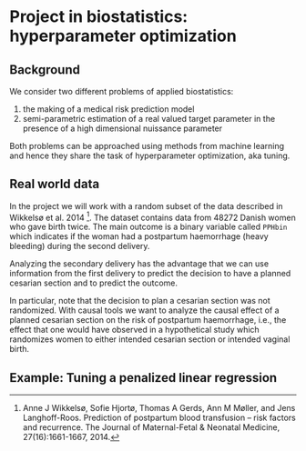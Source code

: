 * Project in biostatistics: hyperparameter optimization

** Background

We consider two different problems of applied biostatistics:

1. the making of a medical risk prediction model
2. semi-parametric estimation of a real valued target parameter in the presence of a high dimensional nuissance parameter

Both problems can be approached using methods from machine learning
and hence they share the task of hyperparameter optimization, aka
tuning.

# hyperparameter selection for smooth functional estimation. nested
# crossvalidation. here is the efficient influence function, we need
# to estimate it.

** Real world data

In the project we will work with a random subset of the data described
in Wikkelsø et al. 2014 [fn:1]. The dataset contains data from 48272
Danish women who gave birth twice. The main outcome is a binary
variable called =PPHbin= which indicates if the woman had a postpartum
haemorrhage (heavy bleeding) during the second delivery.

Analyzing the secondary delivery has the advantage that we can use
information from the first delivery to predict the decision to have a
planned cesarian section and to predict the outcome.

In particular, note that the decision to plan a cesarian section was
not randomized. With causal tools we want to analyze the causal effect
of a planned cesarian section on the risk of postpartum haemorrhage,
i.e., the effect that one would have observed in a hypothetical study
which randomizes women to either intended cesarian section or intended
vaginal birth.

** Example: Tuning a penalized linear regression

#+BEGIN_SRC R  :results output raw drawer  :exports results  :session *R* :cache yes  
library(glmnet)
library(data.table)
library(ggplot2)
library(riskRegression)
library(lava)
library(foreach)

simulator <- function(n=1000, p=10, effect.size){
  X = paste0("X",1:10)
  m =  lvm()
  distribution(m,X) = normal.lvm()
  distribution(m,"A") = binomial.lvm()
  distribution(m,"Y") = normal.lvm()
  regression(m) = as.formula(paste0("Y ~ f(A,",effect.size,")"))
  return(sim(m,n))
}
glm(Y~A,data = simulator(effect.size = .8))

runner <- function(M, lambda=round(exp(seq(2.5, -4, length.out=200)),4), alpha=0, ...){
  out <- foreach(m = 1:M,.combine = "rbind") %do%{
    train <- simulator(n = 1000, effect.size = .2)
    model <- glmnet(train[, -match("Y",names(train))], train[,"Y"], alpha=alpha, lambda=lambda,...)
    test <- simulator(n=10000,effect.size = .2)
    predicted.values <- predict(model, newx=as.matrix(test[, -match("Y",names(test))]))
    ## Mean squared prediction error
    ## +++++++++++++++++++++++++++++
    prediction.error <- data.table(lambda=lambda,
                                   mse=apply((predicted.values - test[["Y"]])^2, 2, mean),
                                   model="nuisance",
                                   sim=m)
    ## Mean squared error of G-formula estimate of target parameter
    ## ++++++++++++++++++++++++++++++++++++++++++++++++++++++++++++
    dat.copy <- copy(train)
    dat.copy[["A"]] = 0
    fit0 <- predict(model, newx=as.matrix(dat.copy[, -1]))
    dat.copy[["A"]] = 1
    fit1 <- predict(model, newx=as.matrix(dat.copy[, -1]))
    mse.target <- data.table(lambda=lambda,mse=(apply(fit1-fit0, 2, mean)-effect.size)^2,model="target",sim=m)
    return(rbind(prediction.error, mse.target))
  }
  Out = out[,.(MSE =mean(mse)),by = c("lambda","model")]
  return(Out[])
}
set.seed(341)
x <- runner(M=20)

x[, std.MSE := (MSE-min(MSE))/(max(MSE)-min(MSE)), by = .(model)]
ggplot(x, aes(x=log(lambda), y=std.MSE, col=model)) + theme_bw() +
  geom_line() + ylab("Standardized MSE") + 
  geom_point(data=x[std.MSE==0], size=2) 
#+END_SRC

[fn:1] Anne J Wikkelsø, Sofie Hjortø, Thomas A Gerds, Ann M Møller, and
    Jens Langhoff-Roos. Prediction of postpartum blood transfusion --
    risk factors and recurrence. The Journal of Maternal-Fetal &
    Neonatal Medicine, 27(16):1661-1667, 2014.

